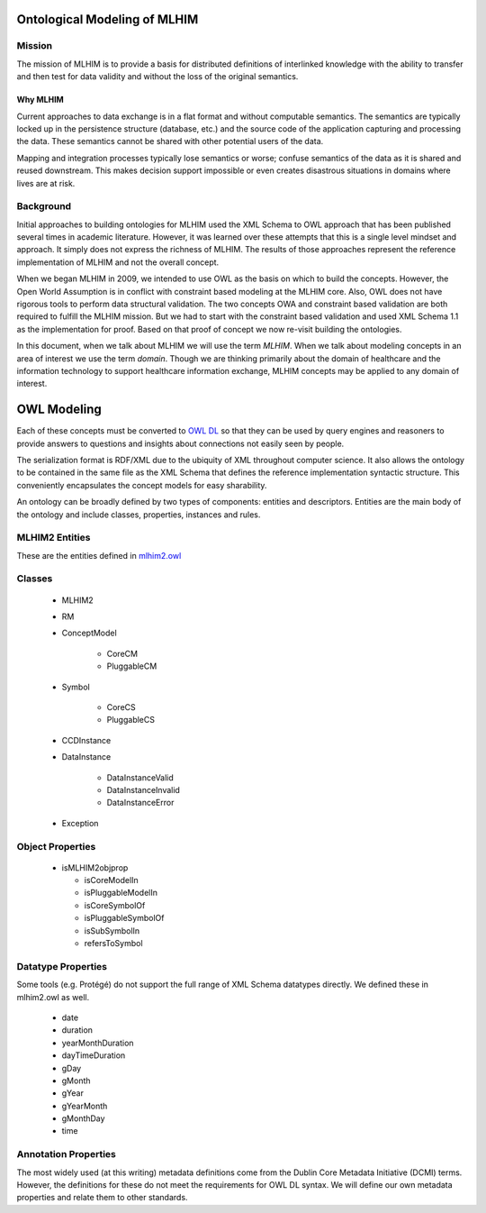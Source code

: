 =============================
Ontological Modeling of MLHIM
=============================

Mission
=======
The mission of MLHIM is to provide a basis for distributed definitions of interlinked knowledge with the ability to transfer and then test for data validity and without the loss of the original semantics.

---------
Why MLHIM
---------

Current approaches to data exchange is in a flat format and without computable semantics. The semantics are typically locked up in the persistence structure (database, etc.) and the source code of the application capturing and processing the data. These semantics cannot be shared with other potential users of the data.

Mapping and integration processes typically lose semantics or worse; confuse semantics of the data as it is shared and reused downstream. This makes decision support impossible or even creates disastrous situations in domains where lives are at risk.


Background
==========
Initial approaches to building ontologies for MLHIM used the XML Schema to OWL approach that has been published several times in academic literature. However, it was learned over these attempts that this is a single level mindset and approach.  It simply does not express the richness of MLHIM. The results of those approaches represent the reference implementation of MLHIM and not the overall concept.

When we began MLHIM in 2009, we intended to use OWL as the basis on which to build the concepts. However, the Open World Assumption is in conflict with constraint based modeling at the MLHIM core. Also, OWL does not have rigorous tools to perform data structural validation. The two concepts OWA and constraint based validation are both required to fulfill the MLHIM mission. But we had to start with the constraint based validation and used XML Schema 1.1 as the implementation for proof. Based on that proof of concept we now re-visit building the ontologies.

In this document, when we talk about MLHIM we will use the term *MLHIM*. When we talk about modeling concepts in an area of interest we use the term *domain*.  Though we are thinking primarily about the domain of healthcare and the information technology to support healthcare information exchange, MLHIM concepts may be applied to any domain of interest.

============
OWL Modeling
============
Each of these concepts must be converted to `OWL DL <http://www.w3.org/TR/owl2-rdf-based-semantics/>`_ so that they can be used by query engines and reasoners to provide answers to questions and insights about connections not easily seen by people.

The serialization format is RDF/XML due to the ubiquity of XML throughout computer science. It also allows the ontology to be contained in the same file as the XML Schema that defines the reference implementation syntactic structure. This conveniently encapsulates the concept models for easy sharability.

An ontology can be broadly defined by two types of components: entities and descriptors. Entities are the main body of the ontology and include classes, properties, instances and rules.

MLHIM2 Entities
===============

These are the entities defined in `mlhim2.owl <http://www.mlhim.org/ns/mlhim2/mlhim2.owl>`_

Classes
=======

    * MLHIM2
    * RM
    * ConceptModel

        * CoreCM
        * PluggableCM

    * Symbol

        * CoreCS
        * PluggableCS

    * CCDInstance
    * DataInstance

        * DataInstanceValid
        * DataInstanceInvalid
        * DataInstanceError

    * Exception


Object Properties
=================

  * isMLHIM2objprop

    * isCoreModelIn
    * isPluggableModelIn
    * isCoreSymbolOf
    * isPluggableSymbolOf
    * isSubSymbolIn
    * refersToSymbol

Datatype Properties
===================
Some tools (e.g. Protégé) do not support the full range of XML Schema datatypes directly. We defined these in mlhim2.owl as well.

  * date
  * duration
  * yearMonthDuration
  * dayTimeDuration
  * gDay
  * gMonth
  * gYear
  * gYearMonth
  * gMonthDay
  * time

Annotation Properties
=====================
The most widely used (at this writing) metadata definitions come from the Dublin Core Metadata Initiative (DCMI) terms. However, the definitions for these do not meet the requirements for OWL DL syntax. We will define our own metadata properties and relate them to other standards.
